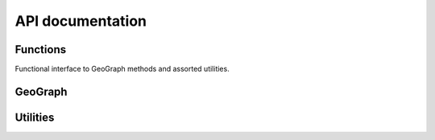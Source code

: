 API documentation
=================

Functions
---------

Functional interface to GeoGraph methods and assorted utilities.

GeoGraph
--------

.. autosummary::
   :toctree: _autosummary
   :recursive:

   geo_nx.geograph

Utilities
---------

.. autosummary::
   :toctree: _autosummary
   :recursive:

   geo_nx.convert
   geo_nx.algorithms
   geo_nx.utils

